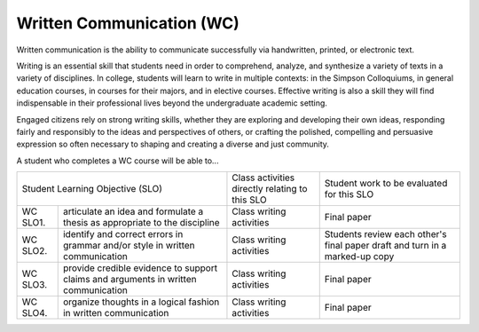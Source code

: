 Written Communication (WC)
^^^^^^^^^^^^^^^^^^^^^^^^^^

Written communication is the ability to communicate successfully via
handwritten, printed, or electronic text.

Writing is an essential skill that students need in order to comprehend,
analyze, and synthesize a variety of texts in a variety of disciplines. In
college, students will learn to write in multiple contexts: in the Simpson
Colloquiums, in general education courses, in courses for their majors, and in
elective courses. Effective writing is also a skill they will find
indispensable in their professional lives beyond the undergraduate academic
setting.

Engaged citizens rely on strong writing skills, whether they are exploring and
developing their own ideas, responding fairly and responsibly to the ideas and
perspectives of others, or crafting the polished, compelling and persuasive
expression so often necessary to shaping and creating a diverse and just
community.

A student who completes a WC course will be able to...

+------------------+-------------------------------------+------------------------------------------------+-------------------------------------------+
| Student Learning Objective (SLO)                       | Class activities directly relating to this SLO | Student work to be evaluated for this SLO |
+------------------+-------------------------------------+------------------------------------------------+-------------------------------------------+
| WC SLO1.         | articulate an idea and formulate a  | Class writing activities                       | Final paper                               |
|                  | thesis as appropriate to the        |                                                |                                           |
|                  | discipline                          |                                                |                                           |
+------------------+-------------------------------------+------------------------------------------------+-------------------------------------------+
| WC SLO2.         | identify and correct errors in      | Class writing activities                       | Students review each other's final paper  |
|                  | grammar and/or style in written     |                                                | draft and turn in a marked-up copy        |
|                  | communication                       |                                                |                                           |
+------------------+-------------------------------------+------------------------------------------------+-------------------------------------------+
| WC SLO3.         | provide credible evidence to        | Class writing activities                       | Final paper                               |
|                  | support claims and arguments in     |                                                |                                           |
|                  | written communication               |                                                |                                           |
+------------------+-------------------------------------+------------------------------------------------+-------------------------------------------+
| WC SLO4.         | organize thoughts in a logical      | Class writing activities                       | Final paper                               |
|                  | fashion in written communication    |                                                |                                           |
+------------------+-------------------------------------+------------------------------------------------+-------------------------------------------+
